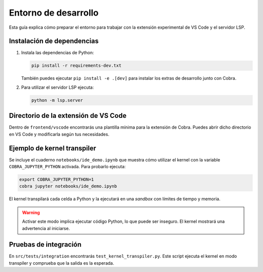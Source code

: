 Entorno de desarrollo
=====================

Esta guía explica cómo preparar el entorno para trabajar con la extensión
experimental de VS Code y el servidor LSP.

Instalación de dependencias
---------------------------

1. Instala las dependencias de Python:

   .. code-block:: bash

      pip install -r requirements-dev.txt

   También puedes ejecutar ``pip install -e .[dev]`` para instalar los extras de desarrollo junto con Cobra.

2. Para utilizar el servidor LSP ejecuta:

   .. code-block:: bash

      python -m lsp.server

Directorio de la extensión de VS Code
-------------------------------------

Dentro de ``frontend/vscode`` encontrarás una plantilla mínima para la
extensión de Cobra. Puedes abrir dicho directorio en VS Code y modificarla
según tus necesidades.

Ejemplo de kernel transpiler
----------------------------

Se incluye el cuaderno ``notebooks/ide_demo.ipynb`` que muestra cómo
utilizar el kernel con la variable ``COBRA_JUPYTER_PYTHON`` activada. Para
probarlo ejecuta:

.. code-block:: bash

   export COBRA_JUPYTER_PYTHON=1
   cobra jupyter notebooks/ide_demo.ipynb

El kernel transpilará cada celda a Python y la ejecutará en una *sandbox* con
límites de tiempo y memoria.

.. warning::

   Activar este modo implica ejecutar código Python, lo que puede ser inseguro.
   El kernel mostrará una advertencia al iniciarse.

Pruebas de integración
----------------------

En ``src/tests/integration`` encontrarás ``test_kernel_transpiler.py``. Este
script ejecuta el kernel en modo transpiler y comprueba que la salida es la
esperada.
